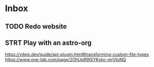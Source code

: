 * Inbox
** TODO Redo website
** STRT Play with an astro-org
:LOGBOOK:
CLOCK: [2023-01-06 Fri 16:17]--[2023-01-06 Fri 16:44] =>  0:27
CLOCK: [2022-11-17 Thu 11:15]--[2022-11-17 Thu 13:31] =>  2:16
:END:
https://vitejs.dev/guide/api-plugin.html#transforming-custom-file-types
https://www.one-tab.com/page/2OhUpR9ISYKxkc-mrVIoNQ